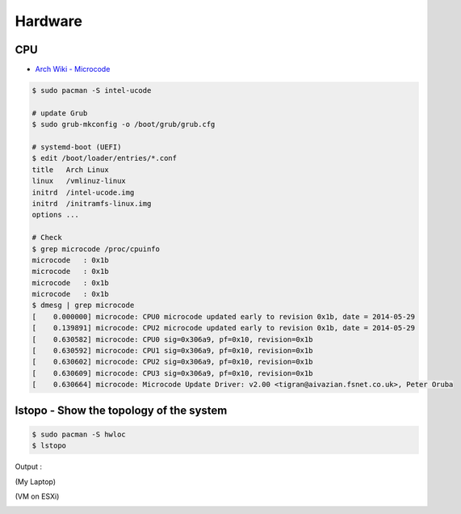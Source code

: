 ========================================
Hardware
========================================

CPU
========================================

* `Arch Wiki - Microcode <https://wiki.archlinux.org/index.php/microcode>`_

.. code-block:: sh

    $ sudo pacman -S intel-ucode

    # update Grub
    $ sudo grub-mkconfig -o /boot/grub/grub.cfg

    # systemd-boot (UEFI)
    $ edit /boot/loader/entries/*.conf
    title   Arch Linux
    linux   /vmlinuz-linux
    initrd  /intel-ucode.img
    initrd  /initramfs-linux.img
    options ...

    # Check
    $ grep microcode /proc/cpuinfo
    microcode	: 0x1b
    microcode	: 0x1b
    microcode	: 0x1b
    microcode	: 0x1b
    $ dmesg | grep microcode
    [    0.000000] microcode: CPU0 microcode updated early to revision 0x1b, date = 2014-05-29
    [    0.139891] microcode: CPU2 microcode updated early to revision 0x1b, date = 2014-05-29
    [    0.630582] microcode: CPU0 sig=0x306a9, pf=0x10, revision=0x1b
    [    0.630592] microcode: CPU1 sig=0x306a9, pf=0x10, revision=0x1b
    [    0.630602] microcode: CPU2 sig=0x306a9, pf=0x10, revision=0x1b
    [    0.630609] microcode: CPU3 sig=0x306a9, pf=0x10, revision=0x1b
    [    0.630664] microcode: Microcode Update Driver: v2.00 <tigran@aivazian.fsnet.co.uk>, Peter Oruba



lstopo - Show the topology of the system
========================================

.. code-block:: sh

    $ sudo pacman -S hwloc
    $ lstopo


Output :

(My Laptop)

.. image:: /images/archlinux/lstopo-laptop.png


(VM on ESXi)

.. image:: /images/archlinux/lstopo-esxi.png
